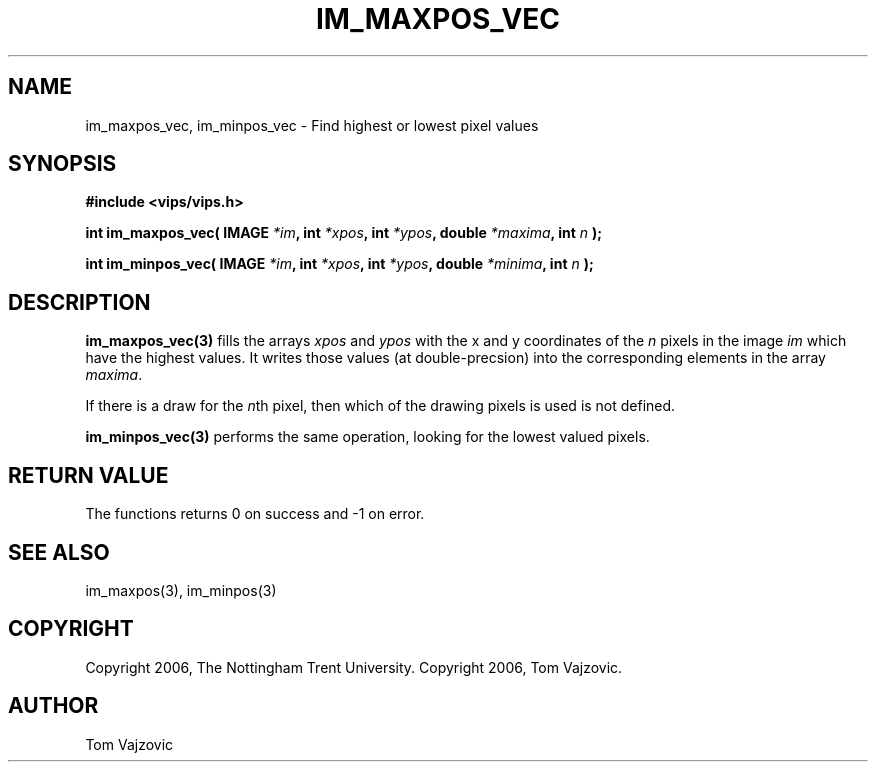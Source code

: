 .TH IM_MAXPOS_VEC 3 "01 September 2006"
.SH NAME
 im_maxpos_vec, im_minpos_vec \- Find highest or lowest pixel values
.SH SYNOPSIS
.nf
.B #include <vips/vips.h>
.sp
.BI "int im_maxpos_vec( IMAGE " "*im" ", int " "*xpos" ", int " "*ypos" ", double " "*maxima" ", int " "n" " );
.br

.BI "int im_minpos_vec( IMAGE " "*im" ", int " "*xpos" ", int " "*ypos" ", double " "*minima" ", int " "n" " );
.fi
.SH DESCRIPTION
.B im_maxpos_vec(3)
fills the arrays 
.I xpos 
and 
.I ypos 
with the x and y coordinates of the 
.I n 
pixels in the image
.I im 
which have the highest values.  It writes those values (at double-precsion) 
into the corresponding elements in the array 
.IR maxima ".
.PP
If there is a draw for the 
.IR n "th
pixel, then which of the drawing pixels is used is not defined.
.PP
.B im_minpos_vec(3)
performs the same operation, looking for the lowest valued pixels. 
.SH RETURN VALUE
The functions returns 0 on success and -1 on error.
.SH SEE ALSO
im_maxpos(3), im_minpos(3)
.SH COPYRIGHT
.br
Copyright 2006, The Nottingham Trent University.
Copyright 2006, Tom Vajzovic.
.SH AUTHOR
Tom Vajzovic
